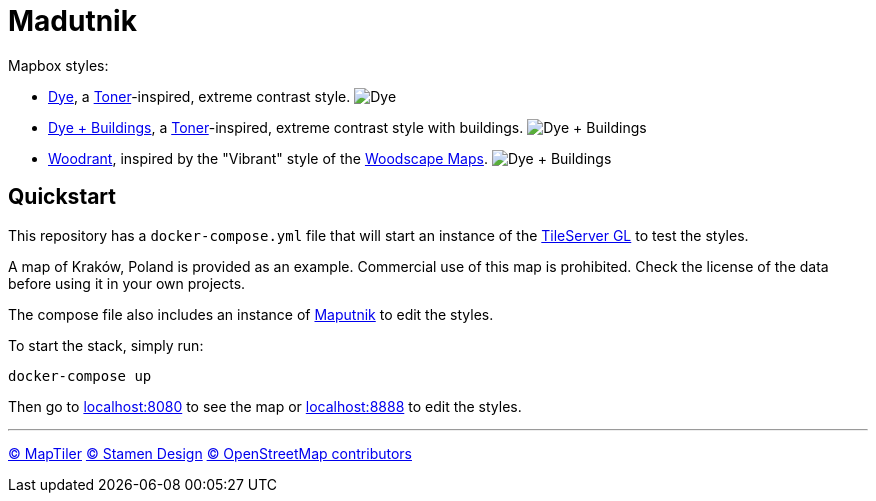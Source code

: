 = Madutnik

Mapbox styles:

- link:styles/dye.json[Dye], a https://maps.stamen.com/toner[Toner]-inspired, extreme contrast style.
image:.images/dye.png[Dye]
- link:styles/dye+buildings.json[Dye + Buildings], a https://maps.stamen.com/toner[Toner]-inspired, extreme contrast style with buildings.
image:.images/dye+buildings.png[Dye + Buildings]
- link:styles/woodrant.json[Woodrant], inspired by the "Vibrant" style of the https://woodscapemaps.com[Woodscape Maps].
image:.images/woodrant.png[Dye + Buildings]

== Quickstart

This repository has a `docker-compose.yml` file that will start an instance of the https://github.com/maptiler/tileserver-gl[TileServer GL] to test the styles.

A map of Kraków, Poland is provided as an example.
Commercial use of this map is prohibited.
Check the license of the data before using it in your own projects.

The compose file also includes an instance of https://maputnik.github.io[Maputnik] to edit the styles.

To start the stack, simply run:

[source,bash]
----
docker-compose up
----

Then go to http://localhost:8080[localhost:8080] to see the map or http://localhost:8888[localhost:8888] to edit the styles.

---
ifdef::env-github[]

++++
<!--suppress HtmlDeprecatedAttribute -->
<p align="center">
  <a href="https://www.maptiler.com/copyright">
    © MapTiler
  </a>
  <a href="https://stamen.com">
    © Stamen Design
  </a>
  <a href="https://www.openstreetmap.org/copyright">
    © OpenStreetMap contributors
  </a>
</p>
++++

endif::[]
ifndef::env-github[]

[.text-center]
https://www.maptiler.com/copyright[© MapTiler]
https://stamen.com[© Stamen Design]
https://www.openstreetmap.org/copyright[© OpenStreetMap contributors]

endif::[]
